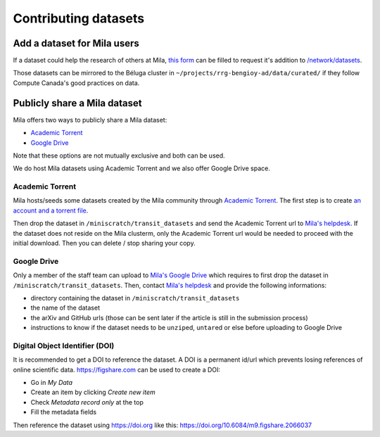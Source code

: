 Contributing datasets
=====================

Add a dataset for Mila users
----------------------------

If a dataset could help the research of others at Mila, `this form
<https://forms.gle/vDVwD2rZBmYHENgZA>`_ can be filled to request it's addition
to `/network/datasets <Information.html#storage>`_.

Those datasets can be mirrored to the Béluga cluster in
``~/projects/rrg-bengioy-ad/data/curated/`` if they follow Compute Canada's
good practices on data.

Publicly share a Mila dataset
-----------------------------

Mila offers two ways to publicly share a Mila dataset:

* `Academic Torrent <https://academictorrents.com>`_
* `Google Drive
  <https://drive.google.com/drive/folders/1peJ6VF9wQ-LeETgcdGxu1e4fo28JbtUt>`_

Note that these options are not mutually exclusive and both can be used.

We do host Mila datasets using Academic Torrent and we also offer Google Drive
space.

Academic Torrent
^^^^^^^^^^^^^^^^

Mila hosts/seeds some datasets created by the Mila community through `Academic
Torrent <https://academictorrents.com>`_. The first step is to create `an
account and a torrent file <https://academictorrents.com/upload.php>`_.

Then drop the dataset in ``/miniscratch/transit_datasets`` and send the
Academic Torrent url to `Mila's helpdesk <https://it-support.mila.quebec>`_. If
the dataset does not reside on the Mila clusterm, only the Academic Torrent url
would be needed to proceed with the initial download. Then you can delete /
stop sharing your copy.

Google Drive
^^^^^^^^^^^^

Only a member of the staff team can upload to `Mila's Google Drive
<https://drive.google.com/drive/folders/1peJ6VF9wQ-LeETgcdGxu1e4fo28JbtUt>`_
which requires to first drop the dataset in ``/miniscratch/transit_datasets``.
Then, contact `Mila's helpdesk <https://it-support.mila.quebec>`_ and provide
the following informations:

* directory containing the dataset in ``/miniscratch/transit_datasets``
* the name of the dataset
* the arXiv and GitHub urls (those can be sent later if the article is still in
  the submission process)
* instructions to know if the dataset needs to be ``unzip``\ed, ``untar``\ed or
  else before uploading to Google Drive

Digital Object Identifier (DOI)
^^^^^^^^^^^^^^^^^^^^^^^^^^^^^^^

It is recommended to get a DOI to reference the dataset. A DOI is a permanent
id/url which prevents losing references of online scientific data.
https://figshare.com can be used to create a DOI:

* Go in `My Data`
* Create an item by clicking `Create new item`
* Check `Metadata record only` at the top
* Fill the metadata fields

Then reference the dataset using https://doi.org like this:
https://doi.org/10.6084/m9.figshare.2066037
